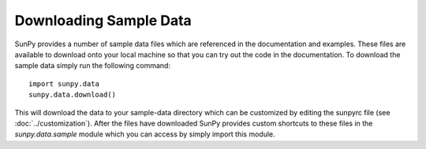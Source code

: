 -----------------------
Downloading Sample Data
-----------------------

SunPy provides a number of sample data files which are referenced in the 
documentation and examples. These files are available to download onto your 
local machine so that you can try out the code in the documentation. To 
download the sample data simply run the following command::

    import sunpy.data
    sunpy.data.download()

This will download the data to your sample-data directory which can be 
customized by editing the sunpyrc file (see :doc:`../customization`). 
After the files have downloaded SunPy provides custom 
shortcuts to these files in the `sunpy.data.sample` module which you 
can access by simply import this module.
